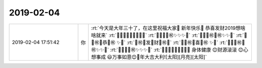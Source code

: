 2019-02-04
-------------

.. list-table::
   :widths: 25, 1, 60

   * - 2019-02-04 17:51:42
     - 你
     - :rt:`今天是大年三十了，在这里祝福大家🐷 新年快乐🐷 恭喜发财2019想啥啥就来`
       :rt:`🎾🎾🎾🎾🎾🎾🎾🎾🎾`
       :rt:`🎾✨✨✨㊗✨✨✨🎾`
       :rt:`🎾✨✨㊗💎㊗✨✨🎾`
       :rt:`🎾✨㊗💎恭💎㊗ ✨🎾`
       :rt:`🎾㊗💎发🎎财💎㊗🎾`
       :rt:`🎾✨㊗💎喜💎㊗ ✨🎾`
       :rt:`🎾✨✨㊗💎㊗✨✨🎾`
       :rt:`🎾✨✨✨㊗✨✨✨🎾`
       :rt:`🎾🎾🎾🎾🎾🎾🎾🎾🎾    身体健康 😊财源滚滚 😊心想事成 😃万事如意😊🐷年大吉大利![太阳][月亮][太阳]`
